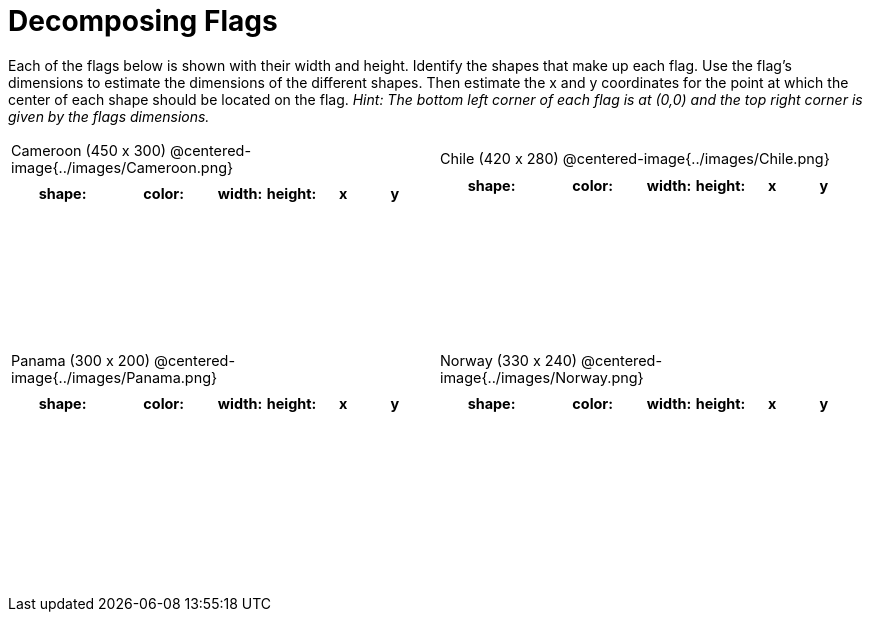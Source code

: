 = Decomposing Flags

++++
<style>
#content img { border: solid 1px black; }
#content .fitb{ line-height: 25pt; }
#content .centered-image { height: 250px; }
#content td * { font-size: 0.9rem; padding: 0; margin: 0; }
#content tr { height: 2rem; }
</style>
++++

Each of the flags below is shown with their width and height. Identify the shapes that make up each flag. Use the flag’s dimensions to estimate the dimensions of the different shapes. Then estimate the x and y coordinates for the point at which the center of each shape should be located on the flag. _Hint: The bottom left corner of each flag is at (0,0) and the top right corner is given by the flags dimensions._



[.flags, cols="^1a,^1a", stripes="none", frame="none"]
|===

| Cameroon (450 x 300)
@centered-image{../images/Cameroon.png}
[cols="2a,2a,1a,1a,1a,1a",options="header"]
!===
! shape:			! color: 	! width: 	! height: 	! x		! y
!  					!  			!  			! 			!  		!
!  					!  			!  			! 			!  		!
!  					!  			!  			! 			!  		!
!  					!  			!  			! 			!  		!

!===

| Chile (420 x 280)
@centered-image{../images/Chile.png}
[cols="2a,2a,1a,1a,1a,1a",options="header"]
!===
! shape:			! color: 	! width: 	! height: 	! x		! y
!  					!  			!  			! 			!  		!
!  					!  			!  			! 			!  		!
!  					!  			!  			! 			!  		!
!  					!  			!  			! 			!  		!

!===

| Panama (300 x 200)
@centered-image{../images/Panama.png}
[cols="2a,2a,1a,1a,1a,1a",options="header"]
!===
! shape:			! color: 	! width: 	! height: 	! x		! y
!  					!  			!  			! 			!  		!
!  					!  			!  			! 			!  		!
!  					!  			!  			! 			!  		!
!  					!  			!  			! 			!  		!
!  					!  			!  			! 			!  		!
!===

| Norway (330 x 240)
@centered-image{../images/Norway.png}
[cols="2a,2a,1a,1a,1a,1a",options="header"]
!===
! shape:			! color: 	! width: 	! height: 	! x		! y
!  					!  			!  			! 			!  		!
!  					!  			!  			! 			!  		!
!  					!  			!  			! 			!  		!
!  					!  			!  			! 			!  		!
!  					!  			!  			! 			!  		!
!===

|===
